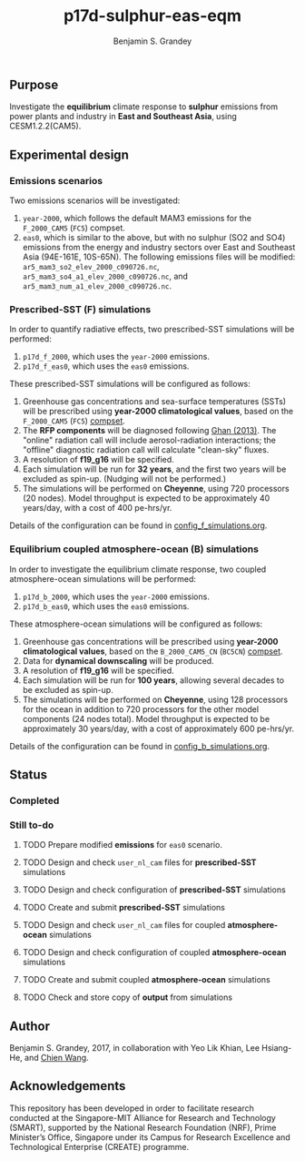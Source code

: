 #+TITLE: p17d-sulphur-eas-eqm
#+AUTHOR: Benjamin S. Grandey
#+OPTIONS: ^:nil

** Purpose
Investigate the *equilibrium* climate response to *sulphur* emissions from power plants and industry in *East and Southeast Asia*, using CESM1.2.2(CAM5).

** Experimental design

*** Emissions scenarios
Two emissions scenarios will be investigated:
1. =year-2000=, which follows the default MAM3 emissions for the =F_2000_CAM5= (=FC5=) compset.
2. =eas0=, which is similar to the above, but with no sulphur (SO2 and SO4) emissions from the energy and industry sectors over East and Southeast Asia (94E-161E, 10S-65N). The following emissions files will be modified: =ar5_mam3_so2_elev_2000_c090726.nc=, =ar5_mam3_so4_a1_elev_2000_c090726.nc=, and =ar5_mam3_num_a1_elev_2000_c090726.nc=.

*** Prescribed-SST (F) simulations
In order to quantify radiative effects, two prescribed-SST simulations will be performed:
1. =p17d_f_2000=, which uses the =year-2000= emissions.
2. =p17d_f_eas0=, which uses the =eas0= emissions.

These prescribed-SST simulations will be configured as follows:
1. Greenhouse gas concentrations and sea-surface temperatures (SSTs) will be prescribed using *year-2000 climatological values*, based on the =F_2000_CAM5= (=FC5=) [[http://www.cesm.ucar.edu/models/cesm1.2/cesm/doc/modelnl/compsets.html][compset]].
2. The *RFP components* will be diagnosed following [[http://www.atmos-chem-phys.net/13/9971/2013/][Ghan (2013)]]. The "online" radiation call will include aerosol-radiation interactions; the "offline" diagnostic radiation call will calculate "clean-sky" fluxes.
3. A resolution of *f19_g16* will be specified.
4. Each simulation will be run for *32 years*, and the first two years will be excluded as spin-up. (Nudging will not be performed.)
5. The simulations will be performed on *Cheyenne*, using 720 processors (20 nodes). Model throughput is expected to be approximately 40 years/day, with a cost of 400 pe-hrs/yr.

Details of the configuration can be found in [[https://github.com/grandey/p17d-sulphur-eas-eqm/blob/master/config_simulations/config_f_simulations.org][config_f_simulations.org]].

*** Equilibrium coupled atmosphere-ocean (B) simulations
In order to investigate the equilibrium climate response, two coupled atmosphere-ocean simulations will be performed:
1. =p17d_b_2000=, which uses the =year-2000= emissions.
2. =p17d_b_eas0=, which uses the =eas0= emissions.

These atmosphere-ocean simulations will be configured as follows:
1. Greenhouse gas concentrations will be prescribed using *year-2000 climatological values*, based on the =B_2000_CAM5_CN= (=BC5CN=) [[http://www.cesm.ucar.edu/models/cesm1.2/cesm/doc/modelnl/compsets.html][compset]].
2. Data for *dynamical downscaling* will be produced.
3. A resolution of *f19_g16* will be specified.
4. Each simulation will be run for *100 years*, allowing several decades to be excluded as spin-up.
5. The simulations will be performed on *Cheyenne*, using 128 processors for the ocean in addition to 720 processors for the other model components (24 nodes total). Model throughput is expected to be approximately 30 years/day, with a cost of approximately 600 pe-hrs/yr.

Details of the configuration can be found in [[https://github.com/grandey/p17d-sulphur-eas-eqm/blob/master/config_simulations/config_b_simulations.org][config_b_simulations.org]].

** Status

*** Completed

*** Still to-do
***** TODO Prepare modified *emissions* for =eas0= scenario.
***** TODO Design and check =user_nl_cam= files for *prescribed-SST* simulations
***** TODO Design and check configuration of *prescribed-SST* simulations
***** TODO Create and submit *prescribed-SST* simulations
***** TODO Design and check =user_nl_cam= files for coupled *atmosphere-ocean* simulations
***** TODO Design and check configuration of coupled *atmosphere-ocean* simulations
***** TODO Create and submit coupled *atmosphere-ocean* simulations
***** TODO Check and store copy of *output* from simulations

** Author
Benjamin S. Grandey, 2017, in collaboration with Yeo Lik Khian, Lee Hsiang-He, and [[http://web.mit.edu/wangc/][Chien Wang]].

** Acknowledgements
This repository has been developed in order to facilitate research conducted at the Singapore-MIT Alliance for Research and Technology (SMART), supported by the National Research Foundation (NRF), Prime Minister’s Office, Singapore under its Campus for Research Excellence and Technological Enterprise (CREATE) programme.

